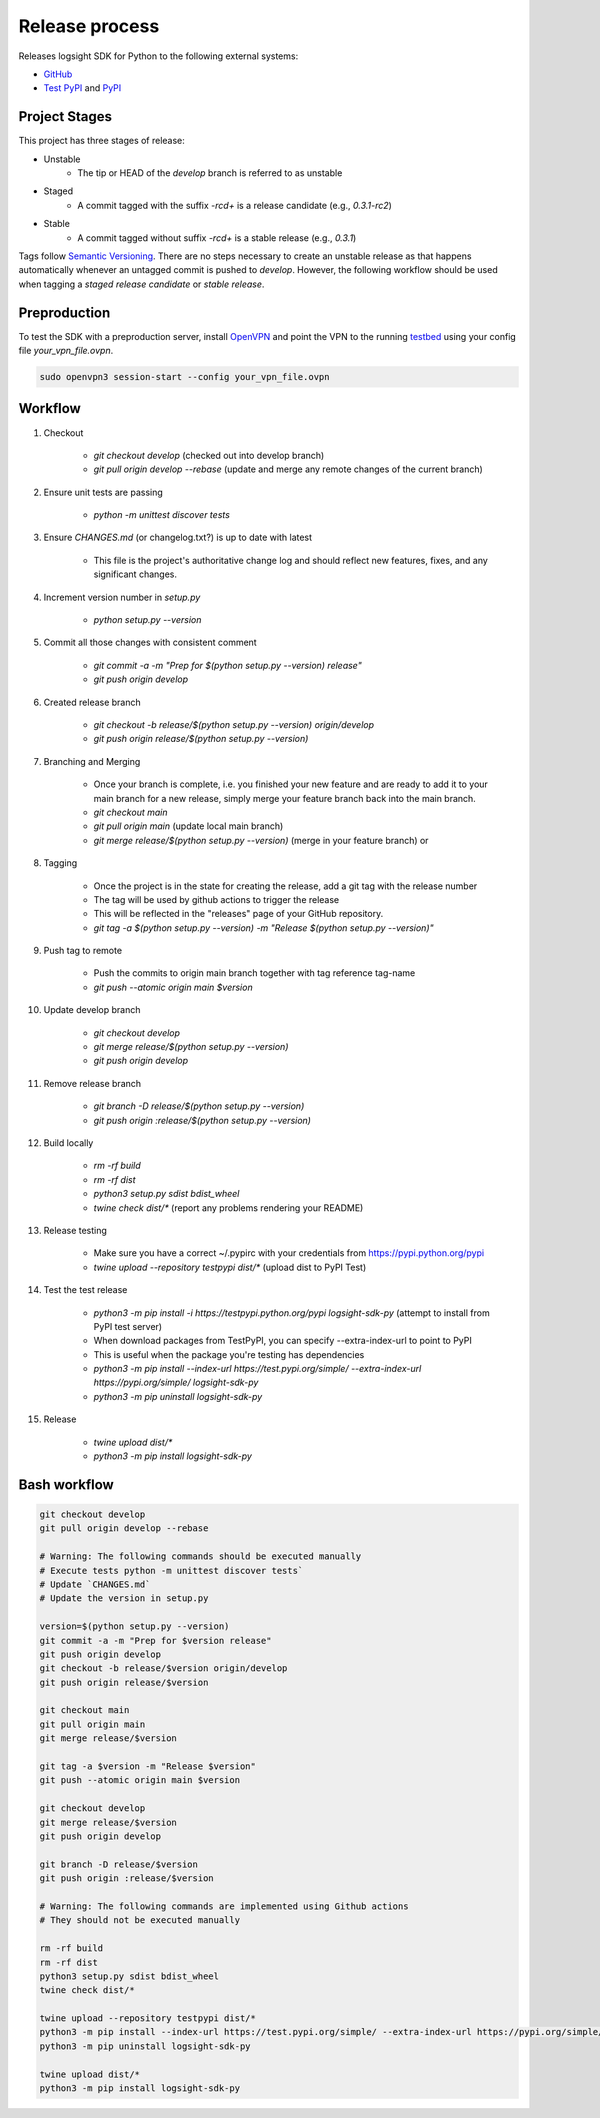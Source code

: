 
Release process
===============

Releases logsight SDK for Python to the following external systems:

+ GitHub_
+ `Test PyPI`_ and PyPI_

.. _github: https://github.com/aiops/logsight-sdk-py
.. _test pypi: https://test.pypi.org/search/?q=%22logsight-sdk-py%22&o=
.. _pypi: https://pypi.org/search/?q=%22logsight-sdk-py%22&o=


Project Stages
--------------

This project has three stages of release:

+ Unstable
    + The tip or HEAD of the `develop` branch is referred to as unstable
+ Staged
    + A commit tagged with the suffix `-rc\d+` is a release candidate (e.g., `0.3.1-rc2`)
+ Stable
    + A commit tagged without suffix `-rc\d+` is a stable release (e.g., `0.3.1`)

Tags follow `Semantic Versioning`_.
There are no steps necessary to create an unstable release as that happens automatically whenever an untagged commit is pushed to `develop`.
However, the following workflow should be used when tagging a `staged release candidate` or `stable release`.

.. _Semantic Versioning: https://semver.org


Preproduction
-------------

To test the SDK with a preproduction server, install OpenVPN_ and point the VPN to the running testbed_ using your config file `your_vpn_file.ovpn`.

.. _openvpn: https://openvpn.net/cloud-docs/openvpn-3-client-for-linux/
.. _testbed: http://wally113.cit.tu-berlin.de:4200/

.. code-block:: console

    sudo openvpn3 session-start --config your_vpn_file.ovpn


Workflow
--------

#. Checkout

    + `git checkout develop` (checked out into develop branch)
    + `git pull origin develop --rebase` (update and merge any remote changes of the current branch)

#. Ensure unit tests are passing

    + `python -m unittest discover tests`

#. Ensure `CHANGES.md` (or changelog.txt?) is up to date with latest

    + This file is the project's authoritative change log and should reflect new features, fixes, and any significant changes.

#. Increment version number in `setup.py`

    + `python setup.py --version`

#. Commit all those changes with consistent comment

    + `git commit -a -m "Prep for $(python setup.py --version) release"`
    + `git push origin develop`

#. Created release branch

    + `git checkout -b release/$(python setup.py --version) origin/develop`
    + `git push origin release/$(python setup.py --version)` 

#. Branching and Merging

    + Once your branch is complete, i.e. you finished your new feature and are ready to add it to your main branch for a new release, simply merge your feature branch back into the main branch.
    + `git checkout main`
    + `git pull origin main` (update local main branch)
    + `git merge release/$(python setup.py --version)` (merge in your feature branch) or

#. Tagging

    + Once the project is in the state for creating the release, add a git tag with the release number
    + The tag will be used by github actions to trigger the release
    + This will be reflected in the "releases" page of your GitHub repository.
    + `git tag -a $(python setup.py --version) -m "Release $(python setup.py --version)"`

#. Push tag to remote

    + Push the commits to origin main branch together with tag reference tag-name
    + `git push --atomic origin main $version`
   
#. Update develop branch

    + `git checkout develop`
    + `git merge release/$(python setup.py --version)`
    + `git push origin develop`

#. Remove release branch

    + `git branch -D release/$(python setup.py --version)`
    + `git push origin :release/$(python setup.py --version)`
    
#. Build locally

    + `rm -rf build`
    + `rm -rf dist`
    + `python3 setup.py sdist bdist_wheel`
    + `twine check dist/*` (report any problems rendering your README)

#. Release testing

    + Make sure you have a correct ~/.pypirc with your credentials from https://pypi.python.org/pypi
    + `twine upload --repository testpypi dist/*` (upload dist to PyPI Test)

#. Test the test release

    + `python3 -m pip install -i https://testpypi.python.org/pypi logsight-sdk-py` (attempt to install from PyPI test server)
    + When download packages from TestPyPI, you can specify --extra-index-url to point to PyPI
    + This is useful when the package you're testing has dependencies
    + `python3 -m pip install --index-url https://test.pypi.org/simple/ --extra-index-url https://pypi.org/simple/ logsight-sdk-py`
    + `python3 -m pip uninstall logsight-sdk-py`

#. Release

    + `twine upload dist/*`
    + `python3 -m pip install logsight-sdk-py`
    

Bash workflow
-------------

.. code-block:: console

    git checkout develop
    git pull origin develop --rebase

    # Warning: The following commands should be executed manually
    # Execute tests python -m unittest discover tests`
    # Update `CHANGES.md`
    # Update the version in setup.py

    version=$(python setup.py --version)
    git commit -a -m "Prep for $version release"
    git push origin develop
    git checkout -b release/$version origin/develop
    git push origin release/$version

    git checkout main
    git pull origin main
    git merge release/$version

    git tag -a $version -m "Release $version"
    git push --atomic origin main $version

    git checkout develop
    git merge release/$version
    git push origin develop

    git branch -D release/$version
    git push origin :release/$version

    # Warning: The following commands are implemented using Github actions
    # They should not be executed manually

    rm -rf build
    rm -rf dist
    python3 setup.py sdist bdist_wheel
    twine check dist/*

    twine upload --repository testpypi dist/*
    python3 -m pip install --index-url https://test.pypi.org/simple/ --extra-index-url https://pypi.org/simple/ logsight-sdk-py
    python3 -m pip uninstall logsight-sdk-py

    twine upload dist/*
    python3 -m pip install logsight-sdk-py
